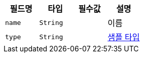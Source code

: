 |===
|필드명|타입|필수값|설명

|`+name+`
|`+String+`
|
|이름
|`+type+`
|`+String+`
|
|link:enums/ExampleType.html[샘플 타입,role="popup"]
|===